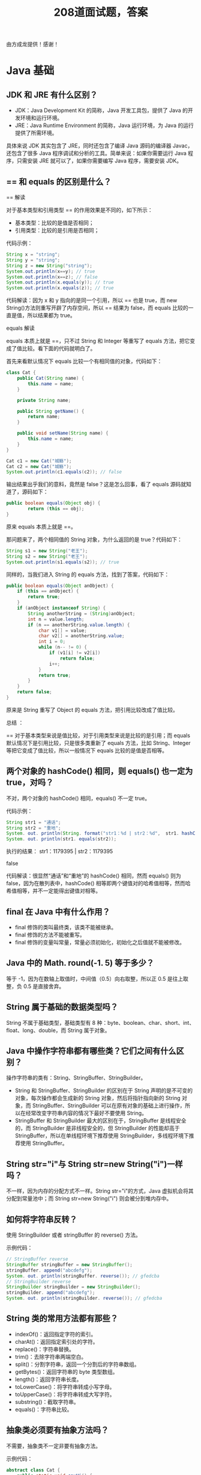 #+TITLE: 208道面试题，答案

由方成龙提供！感谢！


* Java 基础
** JDK 和 JRE 有什么区别？

- JDK：Java Development Kit 的简称，Java 开发工具包，提供了 Java 的开发环境和运行环境。
- JRE：Java Runtime Environment 的简称，Java 运行环境，为 Java 的运行提供了所需环境。

具体来说 JDK 其实包含了 JRE，同时还包含了编译 Java 源码的编译器 Javac，还包含了很多 Java 程序调试和分析的工具。简单来说：如果你需要运行 Java 程序，只需安装 JRE 就可以了，如果你需要编写 Java 程序，需要安装 JDK。

** == 和 equals 的区别是什么？

== 解读

对于基本类型和引用类型 == 的作用效果是不同的，如下所示：
- 基本类型：比较的是值是否相同；
- 引用类型：比较的是引用是否相同；

代码示例：

#+BEGIN_SRC java
  String x = "string";
  String y = "string";
  String z = new String("string");
  System.out.println(x==y); // true
  System.out.println(x==z); // false
  System.out.println(x.equals(y)); // true
  System.out.println(x.equals(z)); // true
#+END_SRC

代码解读：因为 x 和 y 指向的是同一个引用，所以 == 也是 true，而 new String()方法则重写开辟了内存空间，所以 == 结果为 false，而 equals 比较的一直是值，所以结果都为 true。

equals 解读

equals 本质上就是 ==，只不过 String 和 Integer 等重写了 equals 方法，把它变成了值比较。看下面的代码就明白了。

首先来看默认情况下 equals 比较一个有相同值的对象，代码如下：
#+BEGIN_SRC java
  class Cat {
      public Cat(String name) {
          this.name = name;
      }

      private String name;

      public String getName() {
          return name;
      }

      public void setName(String name) {
          this.name = name;
      }
  }

  Cat c1 = new Cat("城觞");
  Cat c2 = new Cat("城觞");
  System.out.println(c1.equals(c2)); // false
#+END_SRC

输出结果出乎我们的意料，竟然是 false？这是怎么回事，看了 equals 源码就知道了，源码如下：
#+BEGIN_SRC java
  public boolean equals(Object obj) {
          return (this == obj);
  }
#+END_SRC

原来 equals 本质上就是 ==。

那问题来了，两个相同值的 String 对象，为什么返回的是 true？代码如下：
#+BEGIN_SRC java
  String s1 = new String("老王");
  String s2 = new String("老王");
  System.out.println(s1.equals(s2)); // true
#+END_SRC

同样的，当我们进入 String 的 equals 方法，找到了答案，代码如下：
#+BEGIN_SRC java
  public boolean equals(Object anObject) {
      if (this == anObject) {
          return true;
      }
      if (anObject instanceof String) {
          String anotherString = (String)anObject;
          int n = value.length;
          if (n == anotherString.value.length) {
              char v1[] = value;
              char v2[] = anotherString.value;
              int i = 0;
              while (n-- != 0) {
                  if (v1[i] != v2[i])
                      return false;
                  i++;
              }
              return true;
          }
      }
      return false;
  }
#+END_SRC

原来是 String 重写了 Object 的 equals 方法，把引用比较改成了值比较。

总结 ：

== 对于基本类型来说是值比较，对于引用类型来说是比较的是引用；而 equals 默认情况下是引用比较，只是很多类重新了 equals 方法，比如 String、Integer 等把它变成了值比较，所以一般情况下 equals 比较的是值是否相等。

** 两个对象的 hashCode() 相同，则 equals() 也一定为 true，对吗？

不对，两个对象的 hashCode() 相同，equals() 不一定 true。

代码示例：
#+BEGIN_SRC java
  String str1 = "通话";
  String str2 = "重地";
  System. out. println(String. format("str1：%d | str2：%d",  str1. hashCode(),str2. hashCode()));
  System. out. println(str1. equals(str2));
#+END_SRC

执行的结果：
str1：1179395 | str2：1179395

false

代码解读：很显然“通话”和“重地”的 hashCode() 相同，然而 equals() 则为 false，因为在散列表中，hashCode() 相等即两个键值对的哈希值相等，然而哈希值相等，并不一定能得出键值对相等。

** final 在 Java 中有什么作用？

- final 修饰的类叫最终类，该类不能被继承。
- final 修饰的方法不能被重写。
- final 修饰的变量叫常量，常量必须初始化，初始化之后值就不能被修改。

** Java 中的 Math. round(-1. 5) 等于多少？

等于 -1，因为在数轴上取值时，中间值（0.5）向右取整，所以正 0.5 是往上取整，负 0.5 是直接舍弃。

** String 属于基础的数据类型吗？

String 不属于基础类型，基础类型有 8 种：byte、boolean、char、short、int、float、long、double，而 String 属于对象。

** Java 中操作字符串都有哪些类？它们之间有什么区别？

操作字符串的类有：String、StringBuffer、StringBuilder。

- String 和 StringBuffer、StringBuilder 的区别在于 String 声明的是不可变的对象，每次操作都会生成新的 String 对象，然后将指针指向新的 String 对象，而 StringBuffer、StringBuilder 可以在原有对象的基础上进行操作，所以在经常改变字符串内容的情况下最好不要使用 String。
- StringBuffer 和 StringBuilder 最大的区别在于，StringBuffer 是线程安全的，而 StringBuilder 是非线程安全的，但 StringBuilder 的性能却高于 StringBuffer，所以在单线程环境下推荐使用 StringBuilder，多线程环境下推荐使用 StringBuffer。

** String str="i"与 String str=new String("i")一样吗？

不一样，因为内存的分配方式不一样。String str="i"的方式，Java 虚拟机会将其分配到常量池中；而 String str=new String("i") 则会被分到堆内存中。

** 如何将字符串反转？

使用 StringBuilder 或者 stringBuffer 的 reverse() 方法。

示例代码：
#+BEGIN_SRC java
  // StringBuffer reverse
  StringBuffer stringBuffer = new StringBuffer();
  stringBuffer. append("abcdefg");
  System. out. println(stringBuffer. reverse()); // gfedcba
  // StringBuilder reverse
  StringBuilder stringBuilder = new StringBuilder();
  stringBuilder. append("abcdefg");
  System. out. println(stringBuilder. reverse()); // gfedcba
#+END_SRC

** String 类的常用方法都有那些？

- indexOf()：返回指定字符的索引。
- charAt()：返回指定索引处的字符。
- replace()：字符串替换。
- trim()：去除字符串两端空白。
- split()：分割字符串，返回一个分割后的字符串数组。
- getBytes()：返回字符串的 byte 类型数组。
- length()：返回字符串长度。
- toLowerCase()：将字符串转成小写字母。
- toUpperCase()：将字符串转成大写字符。
- substring()：截取字符串。
- equals()：字符串比较。

** 抽象类必须要有抽象方法吗？

不需要，抽象类不一定非要有抽象方法。

示例代码：
#+BEGIN_SRC java
  abstract class Cat {
      public static void sayHi() {
          System. out. println("hi~");
      }
  }
#+END_SRC

上面代码，抽象类并没有抽象方法但完全可以正常运行。

** 普通类和抽象类有哪些区别？

- 普通类不能包含抽象方法，抽象类可以包含抽象方法。
- 抽象类不能直接实例化，普通类可以直接实例化。

** 抽象类能使用 final 修饰吗？

不能，定义抽象类就是让其他类继承的，如果定义为 final 该类就不能被继承，这样彼此就会产生矛盾，所以 final 不能修饰抽象类，如下图所示，编辑器也会提示错误信息：
 
** 接口和抽象类有什么区别？

- 实现：抽象类的子类使用 extends 来继承；接口必须使用 implements 来实现接口。
- 构造函数：抽象类可以有构造函数；接口不能有。
- 实现数量：类可以实现很多个接口；但是只能继承一个抽象类。
- 访问修饰符：接口中的方法默认使用 public 修饰；抽象类中的方法可以是任意访问修饰符。

** Java 中 IO 流分为几种？

按功能来分：输入流（input）、输出流（output）。

按类型来分：字节流和字符流。

字节流和字符流的区别是：字节流按 8 位传输以字节为单位输入输出数据，字符流按 16 位传输以字符为单位输入输出数据。

** BIO、NIO、AIO 有什么区别？

- BIO：Block IO 同步阻塞式 IO，就是我们平常使用的传统 IO，它的特点是模式简单使用方便，并发处理能力低。
- NIO：New IO 同步非阻塞 IO，是传统 IO 的升级，客户端和服务器端通过 Channel（通道）通讯，实现了多路复用。
- AIO：Asynchronous IO 是 NIO 的升级，也叫 NIO2，实现了异步非堵塞 IO ，异步 IO 的操作基于事件和回调机制。

** Files的常用方法都有哪些？

- Files. exists()：检测文件路径是否存在。
- Files. createFile()：创建文件。
- Files. createDirectory()：创建文件夹。
- Files. delete()：删除一个文件或目录。
- Files. copy()：复制文件。
- Files. move()：移动文件。
- Files. size()：查看文件个数。
- Files. read()：读取文件。
- Files. write()：写入文件。

* Java容器
** Java 容器都有哪些？

Java 容器分为 Collection 和 Map 两大类，其下又有很多子类，如下所示：

- Collection
- List
o	ArrayList
o	LinkedList
o	Vector
o	Stack
- Set
o	HashSet
o	LinkedHashSet
o	TreeSet
- Map
- HashMap
o	LinkedHashMap
- TreeMap
- ConcurrentHashMap
- Hashtable

** Collection 和 Collections 有什么区别？

- Collection 是一个集合接口，它提供了对集合对象进行基本操作的通用接口方法，所有集合都是它的子类，比如 List、Set 等。
- Collections 是一个包装类，包含了很多静态方法，不能被实例化，就像一个工具类，比如提供的排序方法： Collections. sort(list)。

** List、Set、Map 之间的区别是什么？

List、Set、Map 的区别主要体现在两个方面：元素是否有序、是否允许元素重复。
三者之间的区别，如下表：
 
** HashMap 和 Hashtable 有什么区别？

- 存储：HashMap 运行 key 和 value 为 null，而 Hashtable 不允许。
- 线程安全：Hashtable 是线程安全的，而 HashMap 是非线程安全的。
- 推荐使用：在 Hashtable 的类注释可以看到，Hashtable 是保留类不建议使用，推荐在单线程环境下使用 HashMap 替代，如果需要多线程使用则用 ConcurrentHashMap 替代。

** 如何决定使用 HashMap 还是 TreeMap？

对于在 Map 中插入、删除、定位一个元素这类操作，HashMap 是最好的选择，因为相对而言 HashMap 的插入会更快，但如果你要对一个 key 集合进行有序的遍历，那 TreeMap 是更好的选择。

** 说一下 HashMap 的实现原理？

HashMap 基于 Hash 算法实现的，我们通过 put(key,value)存储，get(key)来获取。当传入 key 时，HashMap 会根据 key. hashCode() 计算出 hash 值，根据 hash 值将 value 保存在 bucket 里。当计算出的 hash 值相同时，我们称之为 hash 冲突，HashMap 的做法是用链表和红黑树存储相同 hash 值的 value。当 hash 冲突的个数比较少时，使用链表否则使用红黑树。
** 说一下 HashSet 的实现原理？

HashSet 是基于 HashMap 实现的，HashSet 底层使用 HashMap 来保存所有元素，因此 HashSet 的实现比较简单，相关 HashSet 的操作，基本上都是直接调用底层 HashMap 的相关方法来完成，HashSet 不允许重复的值。

** ArrayList 和 LinkedList 的区别是什么？

- 数据结构实现：ArrayList 是动态数组的数据结构实现，而 LinkedList 是双向链表的数据结构实现。
- 随机访问效率：ArrayList 比 LinkedList 在随机访问的时候效率要高，因为 LinkedList 是线性的数据存储方式，所以需要移动指针从前往后依次查找。
- 增加和删除效率：在非首尾的增加和删除操作，LinkedList 要比 ArrayList 效率要高，因为 ArrayList 增删操作要影响数组内的其他数据的下标。

综合来说，在需要频繁读取集合中的元素时，更推荐使用 ArrayList，而在插入和删除操作较多时，更推荐使用 LinkedList。

** 如何实现数组和 List 之间的转换？

- 数组转 List：使用 Arrays. asList(array) 进行转换。
- List 转数组：使用 List 自带的 toArray() 方法。

代码示例：
#+BEGIN_SRC java
  // list to array
  List<String> list = new ArrayList<String>();
  list. add("城觞");
  list. add("的爱好");
  list. toArray();
  // array to list
  String[] array = new String[]{"城觞","的爱好"};
  Arrays. asList(array);
#+END_SRC

** ArrayList 和 Vector 的区别是什么？

- 线程安全：Vector 使用了 Synchronized 来实现线程同步，是线程安全的，而 ArrayList 是非线程安全的。
- 性能：ArrayList 在性能方面要优于 Vector。
- 扩容：ArrayList 和 Vector 都会根据实际的需要动态的调整容量，只不过在 Vector 扩容每次会增加 1 倍，而 ArrayList 只会增加 50%。

** Array 和 ArrayList 有何区别？

- Array 可以存储基本数据类型和对象，ArrayList 只能存储对象。
- Array 是指定固定大小的，而 ArrayList 大小是自动扩展的。
- Array 内置方法没有 ArrayList 多，比如 addAll、removeAll、iteration 等方法只有 ArrayList 有。

** 在 Queue 中 poll()和 remove()有什么区别？

- 相同点：都是返回第一个元素，并在队列中删除返回的对象。
- 不同点：如果没有元素 poll()会返回 null，而 remove()会直接抛出 NoSuchElementException 异常。

代码示例：
#+BEGIN_SRC java
  Queue<String> queue = new LinkedList<String>();
  queue. offer("string"); // add
  System. out. println(queue. poll());
  System. out. println(queue. remove());
  System. out. println(queue. size());
#+END_SRC

** 哪些集合类是线程安全的？

Vector、Hashtable、Stack 都是线程安全的，而像 HashMap 则是非线程安全的，不过在 JDK 1.5 之后随着 Java. util. concurrent 并发包的出现，它们也有了自己对应的线程安全类，比如 HashMap 对应的线程安全类就是 ConcurrentHashMap。

** 迭代器 Iterator 是什么？

Iterator 接口提供遍历任何 Collection 的接口。我们可以从一个 Collection 中使用迭代器方法来获取迭代器实例。迭代器取代了 Java 集合框架中的 Enumeration，迭代器允许调用者在迭代过程中移除元素。

** Iterator 怎么使用？有什么特点？

Iterator 使用代码如下：
#+BEGIN_SRC java
  List<String> list = new ArrayList<>();
  Iterator<String> it = list. iterator();
  while(it. hasNext()){
    String obj = it. next();
    System. out. println(obj);
  }
#+END_SRC

Iterator 的特点是更加安全，因为它可以确保，在当前遍历的集合元素被更改的时候，就会抛出 ConcurrentModificationException 异常。

** Iterator 和 ListIterator 有什么区别？

- Iterator 可以遍历 Set 和 List 集合，而 ListIterator 只能遍历 List。
- Iterator 只能单向遍历，而 ListIterator 可以双向遍历（向前/后遍历）。
- ListIterator 从 Iterator 接口继承，然后添加了一些额外的功能，比如添加一个元素、替换一个元素、获取前面或后面元素的索引位置。

** 怎么确保一个集合不能被修改？

可以使用 Collections. unmodifiableCollection(Collection c) 方法来创建一个只读集合，这样改变集合的任何操作都会抛出 Java. lang. UnsupportedOperationException 异常。

示例代码如下：
#+BEGIN_SRC java
  List<String> list = new ArrayList<>();
  list. add("x");
  Collection<String> clist = Collections. unmodifiableCollection(list);
  clist. add("y"); // 运行时此行报错
  System. out. println(list. size());
#+END_SRC

* 多线程
** 并行和并发有什么区别？

- 并行：多个处理器或多核处理器同时处理多个任务。
- 并发：多个任务在同一个 CPU 核上，按细分的时间片轮流(交替)执行，从逻辑上来看那些任务是同时执行。

如下图：
 
并发 = 两个队列和一台咖啡机。
并行 = 两个队列和两台咖啡机。

** 线程和进程的区别？

一个程序下至少有一个进程，一个进程下至少有一个线程，一个进程下也可以有多个线程来增加程序的执行速度。

** 守护线程是什么？

守护线程是运行在后台的一种特殊进程。它独立于控制终端并且周期性地执行某种任务或等待处理某些发生的事件。在 Java 中垃圾回收线程就是特殊的守护线程。

** 创建线程有哪几种方式？

创建线程有三种方式：
- 继承 Thread 重新 run 方法；
- 实现 Runnable 接口；
- 实现 Callable 接口。

** 说一下 runnable 和 callable 有什么区别？

runnable 没有返回值，callable 可以拿到有返回值，callable 可以看作是 runnable 的补充。

** 线程有哪些状态？

线程的状态：
- NEW 尚未启动
- RUNNABLE 正在执行中
- BLOCKED 阻塞的（被同步锁或者IO锁阻塞）
- WAITING 永久等待状态
- TIMED_WAITING 等待指定的时间重新被唤醒的状态
- TERMINATED 执行完成

** sleep() 和 wait() 有什么区别？

- 类的不同：sleep() 来自 Thread，wait() 来自 Object。
- 释放锁：sleep() 不释放锁；wait() 释放锁。
- 用法不同：sleep() 时间到会自动恢复；wait() 可以使用 notify()/notifyAll()直接唤醒。

** notify()和 notifyAll()有什么区别？

notifyAll()会唤醒所有的线程，notify()之后唤醒一个线程。notifyAll() 调用后，会将全部线程由等待池移到锁池，然后参与锁的竞争，竞争成功则继续执行，如果不成功则留在锁池等待锁被释放后再次参与竞争。而 notify()只会唤醒一个线程，具体唤醒哪一个线程由虚拟机控制。

** 线程的 run() 和 start() 有什么区别？

start() 方法用于启动线程，run() 方法用于执行线程的运行时代码。run() 可以重复调用，而 start() 只能调用一次。

** 创建线程池有哪几种方式？

线程池创建有七种方式，最核心的是最后一种：
- newSingleThreadExecutor()：它的特点在于工作线程数目被限制为 1，操作一个无界的工作队列，所以它保证了所有任务的都是被顺序执行，最多会有一个任务处于活动状态，并且不允许使用者改动线程池实例，因此可以避免其改变线程数目；
- newCachedThreadPool()：它是一种用来处理大量短时间工作任务的线程池，具有几个鲜明特点：它会试图缓存线程并重用，当无缓存线程可用时，就会创建新的工作线程；如果线程闲置的时间超过 60 秒，则被终止并移出缓存；长时间闲置时，这种线程池，不会消耗什么资源。其内部使用 SynchronousQueue 作为工作队列；
- newFixedThreadPool(int nThreads)：重用指定数目（nThreads）的线程，其背后使用的是无界的工作队列，任何时候最多有 nThreads 个工作线程是活动的。这意味着，如果任务数量超过了活动队列数目，将在工作队列中等待空闲线程出现；如果有工作线程退出，将会有新的工作线程被创建，以补足指定的数目 nThreads；
- newSingleThreadScheduledExecutor()：创建单线程池，返回 ScheduledExecutorService，可以进行定时或周期性的工作调度；
- newScheduledThreadPool(int corePoolSize)：和newSingleThreadScheduledExecutor()类似，创建的是个 ScheduledExecutorService，可以进行定时或周期性的工作调度，区别在于单一工作线程还是多个工作线程；
- newWorkStealingPool(int parallelism)：这是一个经常被人忽略的线程池，Java 8 才加入这个创建方法，其内部会构建ForkJoinPool，利用Work-Stealing算法，并行地处理任务，不保证处理顺序；
- ThreadPoolExecutor()：是最原始的线程池创建，上面1-3创建方式都是对ThreadPoolExecutor的封装。

** 线程池都有哪些状态？

- RUNNING：这是最正常的状态，接受新的任务，处理等待队列中的任务。
- SHUTDOWN：不接受新的任务提交，但是会继续处理等待队列中的任务。
- STOP：不接受新的任务提交，不再处理等待队列中的任务，中断正在执行任务的线程。
- TIDYING：所有的任务都销毁了，workCount 为 0，线程池的状态在转换为 TIDYING 状态时，会执行钩子方法 terminated()。
- TERMINATED：terminated()方法结束后，线程池的状态就会变成这个。

** 线程池中 submit() 和 execute() 方法有什么区别？

- execute()：只能执行 Runnable 类型的任务。
- submit()：可以执行 Runnable 和 Callable 类型的任务。

Callable 类型的任务可以获取执行的返回值，而 Runnable 执行无返回值。

** 在 Java 程序中怎么保证多线程的运行安全？

- 方法一：使用安全类，比如 Java. util. concurrent 下的类。
- 方法二：使用自动锁 synchronized。
- 方法三：使用手动锁 Lock。

手动锁 Java 示例代码如下：
#+BEGIN_SRC java
  Lock lock = new ReentrantLock();
  lock. lock();
  try {
      System. out. println("获得锁");
  } catch (Exception e) {
      // TODO: handle exception
  } finally {
      System. out. println("释放锁");
      lock. unlock();
  }
#+END_SRC

** 多线程中 synchronized 锁升级的原理是什么？

synchronized 锁升级原理：在锁对象的对象头里面有一个 threadid 字段，在第一次访问的时候 threadid 为空，jvm 让其持有偏向锁，并将 threadid 设置为其线程 id，再次进入的时候会先判断 threadid 是否与其线程 id 一致，如果一致则可以直接使用此对象，如果不一致，则升级偏向锁为轻量级锁，通过自旋循环一定次数来获取锁，执行一定次数之后，如果还没有正常获取到要使用的对象，此时就会把锁从轻量级升级为重量级锁，此过程就构成了 synchronized 锁的升级。
锁的升级的目的：锁升级是为了减低了锁带来的性能消耗。在 Java 6 之后优化 synchronized 的实现方式，使用了偏向锁升级为轻量级锁再升级到重量级锁的方式，从而减低了锁带来的性能消耗。

** 什么是死锁？

当线程 A 持有独占锁a，并尝试去获取独占锁 b 的同时，线程 B 持有独占锁 b，并尝试获取独占锁 a 的情况下，就会发生 AB 两个线程由于互相持有对方需要的锁，而发生的阻塞现象，我们称为死锁。

** 怎么防止死锁？

- 尽量使用 tryLock(long timeout, TimeUnit unit)的方法(ReentrantLock、ReentrantReadWriteLock)，设置超时时间，超时可以退出防止死锁。
- 尽量使用 Java. util. concurrent 并发类代替自己手写锁。
- 尽量降低锁的使用粒度，尽量不要几个功能用同一把锁。
- 尽量减少同步的代码块。

** ThreadLocal 是什么？有哪些使用场景？

ThreadLocal 为每个使用该变量的线程提供独立的变量副本，所以每一个线程都可以独立地改变自己的副本，而不会影响其它线程所对应的副本。

ThreadLocal 的经典使用场景是数据库连接和 session 管理等。

** 说一下 synchronized 底层实现原理？

synchronized 是由一对 monitorenter/monitorexit 指令实现的，monitor 对象是同步的基本实现单元。在 Java 6 之前，monitor 的实现完全是依靠操作系统内部的互斥锁，因为需要进行用户态到内核态的切换，所以同步操作是一个无差别的重量级操作，性能也很低。但在 Java 6 的时候，Java 虚拟机 对此进行了大刀阔斧地改进，提供了三种不同的 monitor 实现，也就是常说的三种不同的锁：偏向锁（Biased Locking）、轻量级锁和重量级锁，大大改进了其性能。

** synchronized 和 volatile 的区别是什么？

- volatile 是变量修饰符；synchronized 是修饰类、方法、代码段。
- volatile 仅能实现变量的修改可见性，不能保证原子性；而 synchronized 则可以保证变量的修改可见性和原子性。
- volatile 不会造成线程的阻塞；synchronized 可能会造成线程的阻塞。

** synchronized 和 Lock 有什么区别？

- synchronized 可以给类、方法、代码块加锁；而 lock 只能给代码块加锁。
- synchronized 不需要手动获取锁和释放锁，使用简单，发生异常会自动释放锁，不会造成死锁；而 lock 需要自己加锁和释放锁，如果使用不当没有 unLock()去释放锁就会造成死锁。
- 通过 Lock 可以知道有没有成功获取锁，而 synchronized 却无法办到。

** synchronized 和 ReentrantLock 区别是什么？

synchronized 早期的实现比较低效，对比 ReentrantLock，大多数场景性能都相差较大，但是在 Java 6 中对 synchronized 进行了非常多的改进。

主要区别如下：
- ReentrantLock 使用起来比较灵活，但是必须有释放锁的配合动作；
- ReentrantLock 必须手动获取与释放锁，而 synchronized 不需要手动释放和开启锁；
- ReentrantLock 只适用于代码块锁，而 synchronized 可用于修饰方法、代码块等。
- volatile 标记的变量不会被编译器优化；synchronized 标记的变量可以被编译器优化。

** 说一下 atomic 的原理？

atomic 主要利用 CAS (Compare And Wwap) 和 volatile 和 native 方法来保证原子操作，从而避免 synchronized 的高开销，执行效率大为提升。

* 反射
** 什么是反射？

反射是在运行状态中，对于任意一个类，都能够知道这个类的所有属性和方法；对于任意一个对象，都能够调用它的任意一个方法和属性；这种动态获取的信息以及动态调用对象的方法的功能称为 Java 语言的反射机制。

** 什么是 Java 序列化？什么情况下需要序列化？

Java 序列化是为了保存各种对象在内存中的状态，并且可以把保存的对象状态再读出来。

以下情况需要使用 Java 序列化：
- 想把的内存中的对象状态保存到一个文件中或者数据库中时候；
- 想用套接字在网络上传送对象的时候；
- 想通过RMI（远程方法调用）传输对象的时候。

** 动态代理是什么？有哪些应用？

动态代理是运行时动态生成代理类。

动态代理的应用有 spring aop、hibernate 数据查询、测试框架的后端 mock、rpc，Java注解对象获取等。

** 怎么实现动态代理？

JDK 原生动态代理和 cglib 动态代理。JDK 原生动态代理是基于接口实现的，而 cglib 是基于继承当前类的子类实现的。

* 异常
** throw 和 throws 的区别？

- throw：是真实抛出一个异常。
- throws：是声明可能会抛出一个异常。

** final、finally、finalize 有什么区别？

- final：是修饰符，如果修饰类，此类不能被继承；如果修饰方法和变量，则表示此方法和此变量不能在被改变，只能使用。
- finally：是 try{} catch{} finally{} 最后一部分，表示不论发生任何情况都会执行，finally 部分可以省略，但如果 finally 部分存在，则一定会执行 finally 里面的代码。
- finalize： 是 Object 类的一个方法，在垃圾收集器执行的时候会调用被回收对象的此方法。

** try-catch-finally 中哪个部分可以省略？

try-catch-finally 其中 catch 和 finally 都可以被省略，但是不能同时省略，也就是说有 try 的时候，必须后面跟一个 catch 或者 finally。

** try-catch-finally 中，如果 catch 中 return 了，finally 还会执行吗？

finally 一定会执行，即使是 catch 中 return 了，catch 中的 return 会等 finally 中的代码执行完之后，才会执行。

** 常见的异常类有哪些？

- NullPointerException 空指针异常
- ClassNotFoundException 指定类不存在
- NumberFormatException 字符串转换为数字异常
- IndexOutOfBoundsException 数组下标越界异常
- ClassCastException 数据类型转换异常
- FileNotFoundException 文件未找到异常
- NoSuchMethodException 方法不存在异常
- IOException IO 异常
- SocketException Socket 异常

* 对象拷贝
** 为什么要使用克隆？

克隆的对象可能包含一些已经修改过的属性，而 new 出来的对象的属性都还是初始化时候的值，所以当需要一个新的对象来保存当前对象的“状态”就靠克隆方法了。

** 如何实现对象克隆？

- 实现 Cloneable 接口并重写 Object 类中的 clone() 方法。
- 实现 Serializable 接口，通过对象的序列化和反序列化实现克隆，可以实现真正的深度克隆。

** 深拷贝和浅拷贝区别是什么？

- 浅克隆：当对象被复制时只复制它本身和其中包含的值类型的成员变量，而引用类型的成员对象并没有复制。
- 深克隆：除了对象本身被复制外，对象所包含的所有成员变量也将复制。

* Java Web
** JSP 和 servlet 有什么区别？

JSP 是 servlet 技术的扩展，本质上就是 servlet 的简易方式。servlet 和 JSP 最主要的不同点在于，servlet 的应用逻辑是在 Java 文件中，并且完全从表示层中的 html 里分离开来，而 JSP 的情况是 Java 和 html 可以组合成一个扩展名为 JSP 的文件。JSP 侧重于视图，servlet 主要用于控制逻辑。

** JSP 有哪些内置对象？作用分别是什么？

JSP 有 9 大内置对象：
- request：封装客户端的请求，其中包含来自 get 或 post 请求的参数；
- response：封装服务器对客户端的响应；
- pageContext：通过该对象可以获取其他对象；
- session：封装用户会话的对象；
- application：封装服务器运行环境的对象；
- out：输出服务器响应的输出流对象；
- config：Web 应用的配置对象；
- page：JSP 页面本身（相当于 Java 程序中的 this）；
- exception：封装页面抛出异常的对象。

** 说一下 JSP 的 4 种作用域？

- page：代表与一个页面相关的对象和属性。
- request：代表与客户端发出的一个请求相关的对象和属性。一个请求可能跨越多个页面，涉及多个 Web 组件；需要在页面显示的临时数据可以置于此作用域。
- session：代表与某个用户与服务器建立的一次会话相关的对象和属性。跟某个用户相关的数据应该放在用户自己的 session 中。
- application：代表与整个 Web 应用程序相关的对象和属性，它实质上是跨越整个 Web 应用程序，包括多个页面、请求和会话的一个全局作用域。

** session 和 cookie 有什么区别？

- 存储位置不同：session 存储在服务器端；cookie 存储在浏览器端。
- 安全性不同：cookie 安全性一般，在浏览器存储，可以被伪造和修改。
- 容量和个数限制：cookie 有容量限制，每个站点下的 cookie 也有个数限制。
- 存储的多样性：session 可以存储在 Redis 中、数据库中、应用程序中；而 cookie 只能存储在浏览器中。

** 说一下 session 的工作原理？

session 的工作原理是客户端登录完成之后，服务器会创建对应的 session，session 创建完之后，会把 session 的 id 发送给客户端，客户端再存储到浏览器中。这样客户端每次访问服务器时，都会带着 sessionid，服务器拿到 sessionid 之后，在内存找到与之对应的 session 这样就可以正常工作了。

** 如果客户端禁止 cookie 能实现 session 还能用吗？

可以用，session 只是依赖 cookie 存储 sessionid，如果 cookie 被禁用了，可以使用 url 中添加 sessionid 的方式保证 session 能正常使用。

** spring mvc 和 struts 的区别是什么？

- 拦截级别：struts2 是类级别的拦截；spring mvc 是方法级别的拦截。
- 数据独立性：spring mvc 的方法之间基本上独立的，独享 request 和 response 数据，请求数据通过参数获取，处理结果通过 ModelMap 交回给框架，方法之间不共享变量；而 struts2 虽然方法之间也是独立的，但其所有 action 变量是共享的，这不会影响程序运行，却给我们编码和读程序时带来了一定的麻烦。
- 拦截机制：struts2 有以自己的 interceptor 机制，spring mvc 用的是独立的 aop 方式，这样导致struts2 的配置文件量比 spring mvc 大。
- 对 ajax 的支持：spring mvc 集成了ajax，所有 ajax 使用很方便，只需要一个注解 @ResponseBody 就可以实现了；而 struts2 一般需要安装插件或者自己写代码才行。

** 如何避免 SQL 注入？

- 使用预处理 PreparedStatement。
- 使用正则表达式过滤掉字符中的特殊字符。

** 什么是 XSS 攻击，如何避免？

XSS 攻击：即跨站脚本攻击，它是 Web 程序中常见的漏洞。原理是攻击者往 Web 页面里插入恶意的脚本代码（css 代码、Javascript 代码等），当用户浏览该页面时，嵌入其中的脚本代码会被执行，从而达到恶意攻击用户的目的，如盗取用户 cookie、破坏页面结构、重定向到其他网站等。

预防 XSS 的核心是必须对输入的数据做过滤处理。

** 什么是 CSRF 攻击，如何避免？

CSRF：Cross-Site Request Forgery（中文：跨站请求伪造），可以理解为攻击者盗用了你的身份，以你的名义发送恶意请求，比如：以你名义发送邮件、发消息、购买商品，虚拟货币转账等。

防御手段：
- 验证请求来源地址；
- 关键操作添加验证码；
- 在请求地址添加 token 并验证。

* HTTP协议
** http 响应码 301 和 302 代表的是什么？有什么区别？

301：永久重定向。

302：暂时重定向。

它们的区别是，301 对搜索引擎优化（SEO）更加有利；302 有被提示为网络拦截的风险。

** forward 和 redirect 的区别？

forward 是转发 和 redirect 是重定向：
- 地址栏 url 显示：foward url 不会发生改变，redirect url 会发生改变；
- 数据共享：forward 可以共享 request 里的数据，redirect 不能共享；
- 效率：forward 比 redirect 效率高。

** 简述 tcp 和 udp的区别？

tcp 和 udp 是 OSI 模型中的运输层中的协议。tcp 提供可靠的通信传输，而 udp 则常被用于让广播和细节控制交给应用的通信传输。

两者的区别大致如下：
- tcp 面向连接，udp 面向非连接即发送数据前不需要建立链接；
- tcp 提供可靠的服务（数据传输），udp 无法保证；
- tcp 面向字节流，udp 面向报文；
- tcp 数据传输慢，udp 数据传输快；

** tcp 为什么要三次握手，两次不行吗？为什么？

如果采用两次握手，那么只要服务器发出确认数据包就会建立连接，但由于客户端此时并未响应服务器端的请求，那此时服务器端就会一直在等待客户端，这样服务器端就白白浪费了一定的资源。若采用三次握手，服务器端没有收到来自客户端的再此确认，则就会知道客户端并没有要求建立请求，就不会浪费服务器的资源。

** 说一下 tcp 粘包是怎么产生的？

tcp 粘包可能发生在发送端或者接收端，分别来看两端各种产生粘包的原因：
- 发送端粘包：发送端需要等缓冲区满才发送出去，造成粘包；
- 接收方粘包：接收方不及时接收缓冲区的包，造成多个包接收。

** OSI 的七层模型都有哪些？

- 物理层：利用传输介质为数据链路层提供物理连接，实现比特流的透明传输。
- 数据链路层：负责建立和管理节点间的链路。
- 网络层：通过路由选择算法，为报文或分组通过通信子网选择最适当的路径。
- 传输层：向用户提供可靠的端到端的差错和流量控制，保证报文的正确传输。
- 会话层：向两个实体的表示层提供建立和使用连接的方法。
- 表示层：处理用户信息的表示问题，如编码、数据格式转换和加密解密等。
- 应用层：直接向用户提供服务，完成用户希望在网络上完成的各种工作。

** get 和 post 请求有哪些区别？

- get 请求会被浏览器主动缓存，而 post 不会。
- get 传递参数有大小限制，而 post 没有。
- post 参数传输更安全，get 的参数会明文限制在 url 上，post 不会。

** 如何实现跨域？

实现跨域有以下几种方案：
- 服务器端运行跨域 设置 CORS 等于 *；
- 在单个接口使用注解 @CrossOrigin 运行跨域；
- 使用 jsonp 跨域；

** 说一下 JSONP 实现原理？

jsonp：JSON with Padding，它是利用script标签的 src 连接可以访问不同源的特性，加载远程返回的“JS 函数”来执行的。

* 设计模式
** 说一下你熟悉的设计模式？

- 单例模式：保证被创建一次，节省系统开销。
- 工厂模式（简单工厂、抽象工厂）：解耦代码。
- 观察者模式：定义了对象之间的一对多的依赖，这样一来，当一个对象改变时，它的所有的依赖者都会收到通知并自动更新。
- 外观模式：提供一个统一的接口，用来访问子系统中的一群接口，外观定义了一个高层的接口，让子系统更容易使用。
- 模版方法模式：定义了一个算法的骨架，而将一些步骤延迟到子类中，模版方法使得子类可以在不改变算法结构的情况下，重新定义算法的步骤。
- 状态模式：允许对象在内部状态改变时改变它的行为，对象看起来好像修改了它的类。

** 简单工厂和抽象工厂有什么区别？

- 简单工厂：用来生产同一等级结构中的任意产品，对于增加新的产品，无能为力。
- 工厂方法：用来生产同一等级结构中的固定产品，支持增加任意产品。
- 抽象工厂：用来生产不同产品族的全部产品，对于增加新的产品，无能为力；支持增加产品族。

* Spring/Spring MVC
** 为什么要使用 spring？

- spring 提供 ioc 技术，容器会帮你管理依赖的对象，从而不需要自己创建和管理依赖对象了，更轻松的实现了程序的解耦。
- spring 提供了事务支持，使得事务操作变的更加方便。
- spring 提供了面向切片编程，这样可以更方便的处理某一类的问题。
- 更方便的框架集成，spring 可以很方便的集成其他框架，比如 MyBatis、hibernate 等。

** 解释一下什么是 aop？

aop 是面向切面编程，通过预编译方式和运行期动态代理实现程序功能的统一维护的一种技术。

简单来说就是统一处理某一“切面”（类）的问题的编程思想，比如统一处理日志、异常等。

** 解释一下什么是 ioc？

ioc：Inversionof Control（中文：控制反转）是 spring 的核心，对于 spring 框架来说，就是由 spring 来负责控制对象的生命周期和对象间的关系。

简单来说，控制指的是当前对象对内部成员的控制权；控制反转指的是，这种控制权不由当前对象管理了，由其他（类,第三方容器）来管理。

** spring 有哪些主要模块？

- spring core：框架的最基础部分，提供 ioc 和依赖注入特性。
- spring context：构建于 core 封装包基础上的 context 封装包，提供了一种框架式的对象访问方法。
- spring dao：Data Access Object 提供了JDBC的抽象层。
- spring aop：提供了面向切面的编程实现，让你可以自定义拦截器、切点等。
- spring Web：提供了针对 Web 开发的集成特性，例如文件上传，利用 servlet listeners 进行 ioc 容器初始化和针对 Web 的 ApplicationContext。
- spring Web mvc：spring 中的 mvc 封装包提供了 Web 应用的 Model-View-Controller（MVC）的实现。

** spring 常用的注入方式有哪些？

- setter 属性注入
- 构造方法注入
- 注解方式注入

** spring 中的 bean 是线程安全的吗？

spring 中的 bean 默认是单例模式，spring 框架并没有对单例 bean 进行多线程的封装处理。

实际上大部分时候 spring bean 无状态的（比如 dao 类），所有某种程度上来说 bean 也是安全的，但如果 bean 有状态的话（比如 view model 对象），那就要开发者自己去保证线程安全了，最简单的就是改变 bean 的作用域，把“singleton”变更为“prototype”，这样请求 bean 相当于 new Bean()了，所以就可以保证线程安全了。
- 有状态就是有数据存储功能。
- 无状态就是不会保存数据。

** spring 支持几种 bean 的作用域？

spring 支持 5 种作用域，如下：
- singleton：spring ioc 容器中只存在一个 bean 实例，bean 以单例模式存在，是系统默认值；
- prototype：每次从容器调用 bean 时都会创建一个新的示例，既每次 getBean()相当于执行 new Bean()操作；
- Web 环境下的作用域：
- request：每次 http 请求都会创建一个 bean；
- session：同一个 http session 共享一个 bean 实例；
- global-session：用于 portlet 容器，因为每个 portlet 有单独的 session，globalsession 提供一个全局性的 http session。

注意： 使用 prototype 作用域需要慎重的思考，因为频繁创建和销毁 bean 会带来很大的性能开销。

** spring 自动装配 bean 有哪些方式？

- no：默认值，表示没有自动装配，应使用显式 bean 引用进行装配。
- byName：它根据 bean 的名称注入对象依赖项。
- byType：它根据类型注入对象依赖项。
- 构造函数：通过构造函数来注入依赖项，需要设置大量的参数。
- autodetect：容器首先通过构造函数使用 autowire 装配，如果不能，则通过 byType 自动装配。

** spring 事务实现方式有哪些？

- 声明式事务：声明式事务也有两种实现方式，基于 xml 配置文件的方式和注解方式（在类上添加 @Transaction 注解）。
- 编码方式：提供编码的形式管理和维护事务。

** 说一下 spring 的事务隔离？

spring 有五大隔离级别，默认值为 ISOLATION_DEFAULT（使用数据库的设置），其他四个隔离级别和数据库的隔离级别一致：
- ISOLATION_DEFAULT：用底层数据库的设置隔离级别，数据库设置的是什么我就用什么；
- ISOLATIONREADUNCOMMITTED：未提交读，最低隔离级别、事务未提交前，就可被其他事务读取（会出现幻读、脏读、不可重复读）；
- ISOLATIONREADCOMMITTED：提交读，一个事务提交后才能被其他事务读取到（会造成幻读、不可重复读），SQL server 的默认级别；
- ISOLATIONREPEATABLEREAD：可重复读，保证多次读取同一个数据时，其值都和事务开始时候的内容是一致，禁止读取到别的事务未提交的数据（会造成幻读），MySQL 的默认级别；
- ISOLATION_SERIALIZABLE：序列化，代价最高最可靠的隔离级别，该隔离级别能防止脏读、不可重复读、幻读。
- 脏读 ：表示一个事务能够读取另一个事务中还未提交的数据。比如，某个事务尝试插入记录 A，此时该事务还未提交，然后另一个事务尝试读取到了记录 A。
- 不可重复读 ：是指在一个事务内，多次读同一数据。
- 幻读 ：指同一个事务内多次查询返回的结果集不一样。比如同一个事务 A 第一次查询时候有 n 条记录，但是第二次同等条件下查询却有 n+1 条记录，这就好像产生了幻觉。发生幻读的原因也是另外一个事务新增或者删除或者修改了第一个事务结果集里面的数据，同一个记录的数据内容被修改了，所有数据行的记录就变多或者变少了。

** 说一下 spring mvc 运行流程？

- spring mvc 先将请求发送给 DispatcherServlet。
- DispatcherServlet 查询一个或多个 HandlerMapping，找到处理请求的 Controller。
- DispatcherServlet 再把请求提交到对应的 Controller。
- Controller 进行业务逻辑处理后，会返回一个ModelAndView。
- Dispathcher 查询一个或多个 ViewResolver 视图解析器，找到 ModelAndView 对象指定的视图对象。
- 视图对象负责渲染返回给客户端。

** spring mvc 有哪些组件？

- 前置控制器 DispatcherServlet。
- 映射控制器 HandlerMapping。
- 处理器 Controller。
- 模型和视图 ModelAndView。
- 视图解析器 ViewResolver。

** @RequestMapping 的作用是什么？

将 http 请求映射到相应的类/方法上。

** @Autowired 的作用是什么？

@Autowired 它可以对类成员变量、方法及构造函数进行标注，完成自动装配的工作，通过@Autowired 的使用来消除 set/get 方法。

* Spring Boot/Spring Cloud
** 什么是 spring boot？

spring boot 是为 spring 服务的，是用来简化新 spring 应用的初始搭建以及开发过程的。

** 为什么要用 spring boot？

- 配置简单
- 独立运行
- 自动装配
- 无代码生成和 xml 配置
- 提供应用监控
- 易上手
- 提升开发效率

** spring boot 核心配置文件是什么？

spring boot 核心的两个配置文件：
- bootstrap (. yml 或者 . properties)：boostrap 由父 ApplicationContext 加载的，比 applicaton 优先加载，且 boostrap 里面的属性不能被覆盖；
- application (. yml 或者 . properties)：用于 spring boot 项目的自动化配置。

** spring boot 配置文件有哪几种类型？它们有什么区别？

配置文件有 . properties 格式和 . yml 格式，它们主要的区别是书法风格不同。

. properties 配置如下：
: spring. RabbitMQ. port=5672

. yml 配置如下：
: spring:
:     RabbitMQ:
:         port: 5672

. yml 格式不支持 @PropertySource 注解导入。

** spring boot 有哪些方式可以实现热部署？

- 使用 devtools 启动热部署，添加 devtools 库，在配置文件中把 spring. devtools. restart. enabled 设置为 true；
- 使用 Intellij Idea 编辑器，勾上自动编译或手动重新编译。

** jpa 和 hibernate 有什么区别？

jpa 全称 Java Persistence API，是 Java 持久化接口规范，hibernate 属于 jpa 的具体实现。

** 什么是 spring cloud？

spring cloud 是一系列框架的有序集合。它利用 spring boot 的开发便利性巧妙地简化了分布式系统基础设施的开发，如服务发现注册、配置中心、消息总线、负载均衡、断路器、数据监控等，都可以用 spring boot 的开发风格做到一键启动和部署。

** spring cloud 断路器的作用是什么？

在分布式架构中，断路器模式的作用也是类似的，当某个服务单元发生故障（类似用电器发生短路）之后，通过断路器的故障监控（类似熔断保险丝），向调用方返回一个错误响应，而不是长时间的等待。这样就不会使得线程因调用故障服务被长时间占用不释放，避免了故障在分布式系统中的蔓延。

** spring cloud 的核心组件有哪些？

- Eureka：服务注册于发现。
- Feign：基于动态代理机制，根据注解和选择的机器，拼接请求 url 地址，发起请求。
- Ribbon：实现负载均衡，从一个服务的多台机器中选择一台。
- Hystrix：提供线程池，不同的服务走不同的线程池，实现了不同服务调用的隔离，避免了服务雪崩的问题。
- Zuul：网关管理，由 Zuul 网关转发请求给对应的服务。

* MySQL
** 数据库的三范式是什么？

- 第一范式：强调的是列的原子性，即数据库表的每一列都是不可分割的原子数据项。
- 第二范式：要求实体的属性完全依赖于主关键字。所谓完全依赖是指不能存在仅依赖主关键字一部分的属性。
- 第三范式：任何非主属性不依赖于其它非主属性。

** 一张自增表里面总共有 7 条数据，删除了最后 2 条数据，重启 MySQL 数据库，又插入了一条数据，此时 id 是几？

- 表类型如果是 MyISAM ，那 id 就是 8。
- 表类型如果是 InnoDB，那 id 就是 6。
InnoDB 表只会把自增主键的最大 id 记录在内存中，所以重启之后会导致最大 id 丢失。

** 如何获取当前数据库版本？

使用 select version() 获取当前 MySQL 数据库版本。

** 说一下 ACID 是什么？

- Atomicity（原子性）：一个事务（transaction）中的所有操作，或者全部完成，或者全部不完成，不会结束在中间某个环节。事务在执行过程中发生错误，会被恢复（Rollback）到事务开始前的状态，就像这个事务从来没有执行过一样。即，事务不可分割、不可约简。
- Consistency（一致性）：在事务开始之前和事务结束以后，数据库的完整性没有被破坏。这表示写入的资料必须完全符合所有的预设约束、触发器、级联回滚等。
- Isolation（隔离性）：数据库允许多个并发事务同时对其数据进行读写和修改的能力，隔离性可以防止多个事务并发执行时由于交叉执行而导致数据的不一致。事务隔离分为不同级别，包括读未提交（Read uncommitted）、读提交（read committed）、可重复读（repeatable read）和串行化（Serializable）。
- Durability（持久性）：事务处理结束后，对数据的修改就是永久的，即便系统故障也不会丢失。

** char 和 varchar 的区别是什么？

- char(n) ：固定长度类型，比如订阅 char(10)，当你输入"abc"三个字符的时候，它们占的空间还是 10 个字节，其他 7 个是空字节。

chat 优点：效率高；缺点：占用空间；适用场景：存储密码的 md5 值，固定长度的，使用 char 非常合适。
- varchar(n) ：可变长度，存储的值是每个值占用的字节再加上一个用来记录其长度的字节的长度。

所以，从空间上考虑 varcahr 比较合适；从效率上考虑 char 比较合适，二者使用需要权衡。

** float 和 double 的区别是什么？

- float 最多可以存储 8 位的十进制数，并在内存中占 4 字节。
- double 最可可以存储 16 位的十进制数，并在内存中占 8 字节。

** MySQL 的内连接、左连接、右连接有什么区别？

内连接关键字：inner join；左连接：left join；右连接：right join。
内连接是把匹配的关联数据显示出来；左连接是左边的表全部显示出来，右边的表显示出符合条件的数据；右连接正好相反。

** MySQL 索引是怎么实现的？

索引是满足某种特定查找算法的数据结构，而这些数据结构会以某种方式指向数据，从而实现高效查找数据。
具体来说 MySQL 中的索引，不同的数据引擎实现有所不同，但目前主流的数据库引擎的索引都是 B+ 树实现的，B+ 树的搜索效率，可以到达二分法的性能，找到数据区域之后就找到了完整的数据结构了，所有索引的性能也是更好的。

** 怎么验证 MySQL 的索引是否满足需求？

使用 explain 查看 SQL 是如何执行查询语句的，从而分析你的索引是否满足需求。

explain 语法：
: explain select * from table where type=1。

** 说一下数据库的事务隔离？

MySQL 的事务隔离是在 MySQL. ini 配置文件里添加的，在文件的最后添加：
: transaction-isolation = REPEATABLE-READ

可用的配置值：READ-UNCOMMITTED、READ-COMMITTED、REPEATABLE-READ、SERIALIZABLE。
- READ-UNCOMMITTED：未提交读，最低隔离级别、事务未提交前，就可被其他事务读取（会出现幻读、脏读、不可重复读）。
- READ-COMMITTED：提交读，一个事务提交后才能被其他事务读取到（会造成幻读、不可重复读）。
- REPEATABLE-READ：可重复读，默认级别，保证多次读取同一个数据时，其值都和事务开始时候的内容是一致，禁止读取到别的事务未提交的数据（会造成幻读）。
- SERIALIZABLE：序列化，代价最高最可靠的隔离级别，该隔离级别能防止脏读、不可重复读、幻读。

脏读 ：表示一个事务能够读取另一个事务中还未提交的数据。比如，某个事务尝试插入记录 A，此时该事务还未提交，然后另一个事务尝试读取到了记录 A。

不可重复读 ：是指在一个事务内，多次读同一数据。

幻读 ：指同一个事务内多次查询返回的结果集不一样。比如同一个事务 A 第一次查询时候有 n 条记录，但是第二次同等条件下查询却有 n+1 条记录，这就好像产生了幻觉。发生幻读的原因也是另外一个事务新增或者删除或者修改了第一个事务结果集里面的数据，同一个记录的数据内容被修改了，所有数据行的记录就变多或者变少了。

** 说一下 MySQL 常用的引擎？

- InnoDB 引擎：InnoDB 引擎提供了对数据库 acid 事务的支持，并且还提供了行级锁和外键的约束，它的设计的目标就是处理大数据容量的数据库系统。MySQL 运行的时候，InnoDB 会在内存中建立缓冲池，用于缓冲数据和索引。但是该引擎是不支持全文搜索，同时启动也比较的慢，它是不会保存表的行数的，所以当进行 select count(*) from table 指令的时候，需要进行扫描全表。由于锁的粒度小，写操作是不会锁定全表的,所以在并发度较高的场景下使用会提升效率的。
- MyIASM 引擎：MySQL 的默认引擎，但不提供事务的支持，也不支持行级锁和外键。因此当执行插入和更新语句时，即执行写操作的时候需要锁定这个表，所以会导致效率会降低。不过和 InnoDB 不同的是，MyIASM 引擎是保存了表的行数，于是当进行 select count(*) from table 语句时，可以直接的读取已经保存的值而不需要进行扫描全表。所以，如果表的读操作远远多于写操作时，并且不需要事务的支持的，可以将 MyIASM 作为数据库引擎的首选。

** 说一下 MySQL 的行锁和表锁？

MyISAM 只支持表锁，InnoDB 支持表锁和行锁，默认为行锁。
- 表级锁：开销小，加锁快，不会出现死锁。锁定粒度大，发生锁冲突的概率最高，并发量最低。
- 行级锁：开销大，加锁慢，会出现死锁。锁力度小，发生锁冲突的概率小，并发度最高。

** 说一下乐观锁和悲观锁？

- 乐观锁：每次去拿数据的时候都认为别人不会修改，所以不会上锁，但是在提交更新的时候会判断一下在此期间别人有没有去更新这个数据。
- 悲观锁：每次去拿数据的时候都认为别人会修改，所以每次在拿数据的时候都会上锁，这样别人想拿这个数据就会阻止，直到这个锁被释放。

数据库的乐观锁需要自己实现，在表里面添加一个 version 字段，每次修改成功值加 1，这样每次修改的时候先对比一下，自己拥有的 version 和数据库现在的 version 是否一致，如果不一致就不修改，这样就实现了乐观锁。

** MySQL 问题排查都有哪些手段？

- 使用 show processlist 命令查看当前所有连接信息。
- 使用 explain 命令查询 SQL 语句执行计划。
- 开启慢查询日志，查看慢查询的 SQL。

** 如何做 MySQL 的性能优化？

- 为搜索字段创建索引。
- 避免使用 select *，列出需要查询的字段。
- 垂直分割分表。
- 选择正确的存储引擎。

* Redis

** Redis 是什么？都有哪些使用场景？

Redis 是一个使用 C 语言开发的高速缓存数据库。

Redis 使用场景：
- 记录帖子点赞数、点击数、评论数；
- 缓存近期热帖；
- 缓存文章详情信息；
- 记录用户会话信息。

** Redis 有哪些功能？

- 数据缓存功能
- 分布式锁的功能
- 支持数据持久化
- 支持事务
- 支持消息队列

** Redis 和 memcache 有什么区别？

- 存储方式不同：memcache 把数据全部存在内存之中，断电后会挂掉，数据不能超过内存大小；Redis 有部份存在硬盘上，这样能保证数据的持久性。
- 数据支持类型：memcache 对数据类型支持相对简单；Redis 有复杂的数据类型。
- 使用底层模型不同：它们之间底层实现方式，以及与客户端之间通信的应用协议不一样，Redis 自己构建了 vm 机制，因为一般的系统调用系统函数的话，会浪费一定的时间去移动和请求。
- value 值大小不同：Redis 最大可以达到 1gb；memcache 只有 1mb。

** Redis 为什么是单线程的？

因为 cpu 不是 Redis 的瓶颈，Redis 的瓶颈最有可能是机器内存或者网络带宽。既然单线程容易实现，而且 cpu 又不会成为瓶颈，那就顺理成章地采用单线程的方案了。
关于 Redis 的性能，官方网站也有，普通笔记本轻松处理每秒几十万的请求。
而且单线程并不代表就慢 nginx 和 nodejs 也都是高性能单线程的代表。

** 什么是缓存穿透？怎么解决？

缓存穿透：指查询一个一定不存在的数据，由于缓存是不命中时需要从数据库查询，查不到数据则不写入缓存，这将导致这个不存在的数据每次请求都要到数据库去查询，造成缓存穿透。

解决方案：最简单粗暴的方法如果一个查询返回的数据为空（不管是数据不存在，还是系统故障），我们就把这个空结果进行缓存，但它的过期时间会很短，最长不超过五分钟。

** Redis 支持的数据类型有哪些？

Redis 支持的数据类型：string（字符串）、list（列表）、hash（字典）、set（集合）、zset（有序集合）。

** Redis 支持的 Java 客户端都有哪些？

支持的 Java 客户端有 Redisson、jedis、lettuce 等。

** jedis 和 Redisson 有哪些区别？

- jedis：提供了比较全面的 Redis 命令的支持。
- Redisson：实现了分布式和可扩展的 Java 数据结构，与 jedis 相比 Redisson 的功能相对简单，不支持排序、事务、管道、分区等 Redis 特性。

** 怎么保证缓存和数据库数据的一致性？

- 合理设置缓存的过期时间。
- 新增、更改、删除数据库操作时同步更新 Redis，可以使用事物机制来保证数据的一致性。

** Redis 持久化有几种方式？

Redis 的持久化有两种方式，或者说有两种策略：
- RDB（Redis Database）：指定的时间间隔能对你的数据进行快照存储。
- AOF（Append Only File）：每一个收到的写命令都通过write函数追加到文件中。

** Redis 怎么实现分布式锁？

Redis 分布式锁其实就是在系统里面占一个“坑”，其他程序也要占“坑”的时候，占用成功了就可以继续执行，失败了就只能放弃或稍后重试。
占坑一般使用 setnx(set if not exists)指令，只允许被一个程序占有，使用完调用 del 释放锁。

** Redis 分布式锁有什么缺陷？

Redis 分布式锁不能解决超时的问题，分布式锁有一个超时时间，程序的执行如果超出了锁的超时时间就会出现问题。

** Redis 如何做内存优化？

尽量使用 Redis 的散列表，把相关的信息放到散列表里面存储，而不是把每个字段单独存储，这样可以有效的减少内存使用。比如将 Web 系统的用户对象，应该放到散列表里面再整体存储到 Redis，而不是把用户的姓名、年龄、密码、邮箱等字段分别设置 key 进行存储。

** Redis 淘汰策略有哪些？

- volatile-lru：从已设置过期时间的数据集（server. db[i]. expires）中挑选最近最少使用的数据淘汰。
- volatile-ttl：从已设置过期时间的数据集（server. db[i]. expires）中挑选将要过期的数据淘汰。
- volatile-random：从已设置过期时间的数据集（server. db[i]. expires）中任意选择数据淘汰。
- allkeys-lru：从数据集（server. db[i]. dict）中挑选最近最少使用的数据淘汰。
- allkeys-random：从数据集（server. db[i]. dict）中任意选择数据淘汰。
- no-enviction（驱逐）：禁止驱逐数据。

** Redis 常见的性能问题有哪些？该如何解决？

- 主服务器写内存快照，会阻塞主线程的工作，当快照比较大时对性能影响是非常大的，会间断性暂停服务，所以主服务器最好不要写内存快照。
- Redis 主从复制的性能问题，为了主从复制的速度和连接的稳定性，主从库最好在同一个局域网内。

* Hibernate
** 为什么要使用 hibernate？

- hibernate 是对 jdbc 的封装，大大简化了数据访问层的繁琐的重复性代码。
- hibernate 是一个优秀的 ORM 实现，很多程度上简化了 DAO 层的编码功能。
- 可以很方便的进行数据库的移植工作。
- 提供了缓存机制，是程序执行更改的高效。

** 什么是 ORM 框架？

ORM（Object Relation Mapping）对象关系映射，是把数据库中的关系数据映射成为程序中的对象。

使用 ORM 的优点：提高了开发效率降低了开发成本、开发更简单更对象化、可移植更强。

** hibernate 中如何在控制台查看打印的 SQL 语句？

在 Config 里面把 hibernate. show_SQL 设置为 true 就可以。但不建议开启，开启之后会降低程序的运行效率。

** hibernate 有几种查询方式？

三种：hql、原生 SQL、条件查询 Criteria。

** hibernate 实体类可以被定义为 final 吗？

实体类可以定义为 final 类，但这样的话就不能使用 hibernate 代理模式下的延迟关联提供性能了，所以不建议定义实体类为 final。

** 在 hibernate 中使用 Integer 和 int 做映射有什么区别？

Integer 类型为对象，它的值允许为 null，而 int 属于基础数据类型，值不能为 null。

** hibernate 是如何工作的？

- 读取并解析配置文件。
- 读取并解析映射文件，创建 SessionFactory。
- 打开 Session。
- 创建事务。
- 进行持久化操作。
- 提交事务。
- 关闭 Session。
- 关闭 SessionFactory。

** get()和 load()的区别？

- 数据查询时，没有 OID 指定的对象，get() 返回 null；load() 返回一个代理对象。
- load()支持延迟加载；get() 不支持延迟加载。

** 说一下 hibernate 的缓存机制？

hibernate 常用的缓存有一级缓存和二级缓存：

一级缓存：也叫 Session 缓存，只在 Session 作用范围内有效，不需要用户干涉，由 hibernate 自身维护，可以通过：evict(object)清除 object 的缓存；clear()清除一级缓存中的所有缓存；flush()刷出缓存；

二级缓存：应用级别的缓存，在所有 Session 中都有效，支持配置第三方的缓存，如：EhCache。

** hibernate 对象有哪些状态？

- 临时/瞬时状态：直接 new 出来的对象，该对象还没被持久化（没保存在数据库中），不受 Session 管理。
- 持久化状态：当调用 Session 的 save/saveOrupdate/get/load/list 等方法的时候，对象就是持久化状态。
- 游离状态：Session 关闭之后对象就是游离状态。

** 在 hibernate 中 getCurrentSession 和 openSession 的区别是什么？

- getCurrentSession 会绑定当前线程，而 openSession 则不会。
- getCurrentSession 事务是 Spring 控制的，并且不需要手动关闭，而 openSession 需要我们自己手动开启和提交事务。

** hibernate 实体类必须要有无参构造函数吗？为什么？

hibernate 中每个实体类必须提供一个无参构造函数，因为 hibernate 框架要使用 reflection api，通过调用 ClassnewInstance() 来创建实体类的实例，如果没有无参的构造函数就会抛出异常。

* MyBatis

** MyBatis 中 #{}和 ${}的区别是什么？

\#{}是预编译处理，${}是字符替换。 在使用 #{}时，MyBatis 会将 SQL 中的 #{}替换成“?”，配合 PreparedStatement 的 set 方法赋值，这样可以有效的防止 SQL 注入，保证程序的运行安全。

** MyBatis 有几种分页方式？

- 分页方式：逻辑分页和物理分页。
- 逻辑分页： 使用 MyBatis 自带的 RowBounds 进行分页，它是一次性查询很多数据，然后在数据中再进行检索。
- 物理分页： 自己手写 SQL 分页或使用分页插件 PageHelper，去数据库查询指定条数的分页数据的形式。

** RowBounds 是一次性查询全部结果吗？为什么？

RowBounds 表面是在“所有”数据中检索数据，其实并非是一次性查询出所有数据，因为 MyBatis 是对 jdbc 的封装，在 jdbc 驱动中有一个 Fetch Size 的配置，它规定了每次最多从数据库查询多少条数据，假如你要查询更多数据，它会在你执行 next()的时候，去查询更多的数据。就好比你去自动取款机取 10000 元，但取款机每次最多能取 2500 元，所以你要取 4 次才能把钱取完。只是对于 jdbc 来说，当你调用 next()的时候会自动帮你完成查询工作。这样做的好处可以有效的防止内存溢出。
Fetch Size 官方相关文档：http://t. cn/EfSE2g3

** MyBatis 逻辑分页和物理分页的区别是什么？

- 逻辑分页是一次性查询很多数据，然后再在结果中检索分页的数据。这样做弊端是需要消耗大量的内存、有内存溢出的风险、对数据库压力较大。
- 物理分页是从数据库查询指定条数的数据，弥补了一次性全部查出的所有数据的种种缺点，比如需要大量的内存，对数据库查询压力较大等问题。

** MyBatis 是否支持延迟加载？延迟加载的原理是什么？

MyBatis 支持延迟加载，设置 lazyLoadingEnabled=true 即可。

延迟加载的原理的是调用的时候触发加载，而不是在初始化的时候就加载信息。比如调用 a. getB(). getName()，这个时候发现 a. getB() 的值为 null，此时会单独触发事先保存好的关联 B 对象的 SQL，先查询出来 B，然后再调用 a. setB(b)，而这时候再调用 a. getB(). getName() 就有值了，这就是延迟加载的基本原理。

** 说一下 MyBatis 的一级缓存和二级缓存？

- 一级缓存：基于 PerpetualCache 的 HashMap 本地缓存，它的声明周期是和 SQLSession 一致的，有多个 SQLSession 或者分布式的环境中数据库操作，可能会出现脏数据。当 Session flush 或 close 之后，该 Session 中的所有 Cache 就将清空，默认一级缓存是开启的。
- 二级缓存：也是基于 PerpetualCache 的 HashMap 本地缓存，不同在于其存储作用域为 Mapper 级别的，如果多个SQLSession之间需要共享缓存，则需要使用到二级缓存，并且二级缓存可自定义存储源，如 Ehcache。默认不打开二级缓存，要开启二级缓存，使用二级缓存属性类需要实现 Serializable 序列化接口(可用来保存对象的状态)。

开启二级缓存数据查询流程：二级缓存 -> 一级缓存 -> 数据库。

缓存更新机制：当某一个作用域(一级缓存 Session/二级缓存 Mapper)进行了C/U/D 操作后，默认该作用域下所有 select 中的缓存将被 clear。

** MyBatis 和 hibernate 的区别有哪些？

- 灵活性：MyBatis 更加灵活，自己可以写 SQL 语句，使用起来比较方便。
- 可移植性：MyBatis 有很多自己写的 SQL，因为每个数据库的 SQL 可以不相同，所以可移植性比较差。
- 学习和使用门槛：MyBatis 入门比较简单，使用门槛也更低。
- 二级缓存：hibernate 拥有更好的二级缓存，它的二级缓存可以自行更换为第三方的二级缓存。

** MyBatis 有哪些执行器（Executor）？

MyBatis 有三种基本的Executor执行器：
- SimpleExecutor：每执行一次 update 或 select 就开启一个 Statement 对象，用完立刻关闭 Statement 对象；
- ReuseExecutor：执行 update 或 select，以 SQL 作为 key 查找 Statement 对象，存在就使用，不存在就创建，用完后不关闭 Statement 对象，而是放置于 Map 内供下一次使用。简言之，就是重复使用 Statement 对象；
- BatchExecutor：执行 update（没有 select，jdbc 批处理不支持 select），将所有 SQL 都添加到批处理中（addBatch()），等待统一执行（executeBatch()），它缓存了多个 Statement 对象，每个 Statement 对象都是 addBatch()完毕后，等待逐一执行 executeBatch()批处理，与 jdbc 批处理相同。

** MyBatis 分页插件的实现原理是什么？

分页插件的基本原理是使用 MyBatis 提供的插件接口，实现自定义插件，在插件的拦截方法内拦截待执行的 SQL，然后重写 SQL，根据 dialect 方言，添加对应的物理分页语句和物理分页参数。

** MyBatis 如何编写一个自定义插件？

自定义插件实现原理

MyBatis 自定义插件针对 MyBatis 四大对象（Executor、StatementHandler、ParameterHandler、ResultSetHandler）进行拦截：
- Executor：拦截内部执行器，它负责调用 StatementHandler 操作数据库，并把结果集通过 ResultSetHandler 进行自动映射，另外它还处理了二级缓存的操作；
- StatementHandler：拦截 SQL 语法构建的处理，它是 MyBatis 直接和数据库执行 SQL 脚本的对象，另外它也实现了 MyBatis 的一级缓存；
- ParameterHandler：拦截参数的处理；
- ResultSetHandler：拦截结果集的处理。

自定义插件实现关键

MyBatis 插件要实现 Interceptor 接口，接口包含的方法，如下：
#+BEGIN_SRC java
  public interface Interceptor {   
     Object intercept(Invocation invocation) throws Throwable;       
     Object plugin(Object target);    
     void setProperties(Properties properties);
  }
#+END_SRC

- setProperties 方法是在 MyBatis 进行配置插件的时候可以配置自定义相关属性，即：接口实现对象的参数配置；
- plugin 方法是插件用于封装目标对象的，通过该方法我们可以返回目标对象本身，也可以返回一个它的代理，可以决定是否要进行拦截进而决定要返回一个什么样的目标对象，官方提供了示例：return Plugin. wrap(target, this)；
- intercept 方法就是要进行拦截的时候要执行的方法。

自定义插件实现示例

官方插件实现：
#+BEGIN_SRC java
  @Intercepts({@Signature(type = Executor. class, method = "query",
          args = {MappedStatement. class, Object. class, RowBounds. class, ResultHandler. class})})
  public class TestInterceptor implements Interceptor {
     public Object intercept(Invocation invocation) throws Throwable {
       Object target = invocation. getTarget(); //被代理对象
       Method method = invocation. getMethod(); //代理方法
       Object[] args = invocation. getArgs(); //方法参数
       // do something . . . . . .  方法拦截前执行代码块
       Object result = invocation. proceed();
       // do something . . . . . . . 方法拦截后执行代码块
       return result;
     }
     public Object plugin(Object target) {
       return Plugin. wrap(target, this);
     }
  }
#+END_SRC


* RabbitMQ

** RabbitMQ 的使用场景有哪些？

- 抢购活动，削峰填谷，防止系统崩塌。
- 延迟信息处理，比如 10 分钟之后给下单未付款的用户发送邮件提醒。
- 解耦系统，对于新增的功能可以单独写模块扩展，比如用户确认评价之后，新增了给用户返积分的功能，这个时候不用在业务代码里添加新增积分的功能，只需要把新增积分的接口订阅确认评价的消息队列即可，后面再添加任何功能只需要订阅对应的消息队列即可。

** RabbitMQ 有哪些重要的角色？

RabbitMQ 中重要的角色有：生产者、消费者和代理：
- 生产者：消息的创建者，负责创建和推送数据到消息服务器；
- 消费者：消息的接收方，用于处理数据和确认消息；
- 代理：就是 RabbitMQ 本身，用于扮演“快递”的角色，本身不生产消息，只是扮演“快递”的角色。

** RabbitMQ 有哪些重要的组件？

- ConnectionFactory（连接管理器）：应用程序与Rabbit之间建立连接的管理器，程序代码中使用。
- Channel（信道）：消息推送使用的通道。
- Exchange（交换器）：用于接受、分配消息。
- Queue（队列）：用于存储生产者的消息。
- RoutingKey（路由键）：用于把生成者的数据分配到交换器上。
- BindingKey（绑定键）：用于把交换器的消息绑定到队列上。

** RabbitMQ 中 vhost 的作用是什么？

vhost：每个 RabbitMQ 都能创建很多 vhost，我们称之为虚拟主机，每个虚拟主机其实都是 mini 版的RabbitMQ，它拥有自己的队列，交换器和绑定，拥有自己的权限机制。

** RabbitMQ 的消息是怎么发送的？

首先客户端必须连接到 RabbitMQ 服务器才能发布和消费消息，客户端和 rabbit server 之间会创建一个 tcp 连接，一旦 tcp 打开并通过了认证（认证就是你发送给 rabbit 服务器的用户名和密码），你的客户端和 RabbitMQ 就创建了一条 amqp 信道（channel），信道是创建在“真实” tcp 上的虚拟连接，amqp 命令都是通过信道发送出去的，每个信道都会有一个唯一的 id，不论是发布消息，订阅队列都是通过这个信道完成的。

** RabbitMQ 怎么保证消息的稳定性？

- 提供了事务的功能。
- 通过将 channel 设置为 confirm（确认）模式。

** RabbitMQ 怎么避免消息丢失？

- 把消息持久化磁盘，保证服务器重启消息不丢失。
- 每个集群中至少有一个物理磁盘，保证消息落入磁盘。

** 要保证消息持久化成功的条件有哪些？

- 声明队列必须设置持久化 durable 设置为 true.
- 消息推送投递模式必须设置持久化，deliveryMode 设置为 2（持久）。
- 消息已经到达持久化交换器。
- 消息已经到达持久化队列。

以上四个条件都满足才能保证消息持久化成功。

** RabbitMQ 持久化有什么缺点？

持久化的缺地就是降低了服务器的吞吐量，因为使用的是磁盘而非内存存储，从而降低了吞吐量。可尽量使用 ssd 硬盘来缓解吞吐量的问题。

** RabbitMQ 有几种广播类型？

- direct（默认方式）：最基础最简单的模式，发送方把消息发送给订阅方，如果有多个订阅者，默认采取轮询的方式进行消息发送。
- headers：与 direct 类似，只是性能很差，此类型几乎用不到。
- fanout：分发模式，把消费分发给所有订阅者。
- topic：匹配订阅模式，使用正则匹配到消息队列，能匹配到的都能接收到。

** RabbitMQ 怎么实现延迟消息队列？

延迟队列的实现有两种方式：
- 通过消息过期后进入死信交换器，再由交换器转发到延迟消费队列，实现延迟功能；
- 使用 RabbitMQ-delayed-message-exchange 插件实现延迟功能。

** RabbitMQ 集群有什么用？

集群主要有以下两个用途：
- 高可用：某个服务器出现问题，整个 RabbitMQ 还可以继续使用；
- 高容量：集群可以承载更多的消息量。

** RabbitMQ 节点的类型有哪些？

- 磁盘节点：消息会存储到磁盘。
- 内存节点：消息都存储在内存中，重启服务器消息丢失，性能高于磁盘类型。

** RabbitMQ 集群搭建需要注意哪些问题？

- 各节点之间使用“--link”连接，此属性不能忽略。
- 各节点使用的 erlang cookie 值必须相同，此值相当于“秘钥”的功能，用于各节点的认证。
- 整个集群中必须包含一个磁盘节点。

** RabbitMQ 每个节点是其他节点的完整拷贝吗？为什么？

不是，原因有以下两个：
- 存储空间的考虑：如果每个节点都拥有所有队列的完全拷贝，这样新增节点不但没有新增存储空间，反而增加了更多的冗余数据；
- 性能的考虑：如果每条消息都需要完整拷贝到每一个集群节点，那新增节点并没有提升处理消息的能力，最多是保持和单节点相同的性能甚至是更糟。

** RabbitMQ 集群中唯一一个磁盘节点崩溃了会发生什么情况？

如果唯一磁盘的磁盘节点崩溃了，不能进行以下操作：

- 不能创建队列
- 不能创建交换器
- 不能创建绑定
- 不能添加用户
- 不能更改权限
- 不能添加和删除集群节点

唯一磁盘节点崩溃了，集群是可以保持运行的，但你不能更改任何东西。

** RabbitMQ 对集群节点停止顺序有要求吗？

RabbitMQ 对集群的停止的顺序是有要求的，应该先关闭内存节点，最后再关闭磁盘节点。如果顺序恰好相反的话，可能会造成消息的丢失。

* Kafka

** kafka 可以脱离 zookeeper 单独使用吗？为什么？

kafka 不能脱离 zookeeper 单独使用，因为 kafka 使用 zookeeper 管理和协调 kafka 的节点服务器。

** kafka 有几种数据保留的策略？

kafka 有两种数据保存策略：按照过期时间保留和按照存储的消息大小保留。

** kafka 同时设置了 7 天和 10G 清除数据，到第五天的时候消息达到了 10G，这个时候 kafka 将如何处理？

这个时候 kafka 会执行数据清除工作，时间和大小不论那个满足条件，都会清空数据。

** 什么情况会导致 kafka 运行变慢？

- cpu 性能瓶颈
- 磁盘读写瓶颈
- 网络瓶颈

** 使用 kafka 集群需要注意什么？

- 集群的数量不是越多越好，最好不要超过 7 个，因为节点越多，消息复制需要的时间就越长，整个群组的吞吐量就越低。
- 集群数量最好是单数，因为超过一半故障集群就不能用了，设置为单数容错率更高。

* Zookeeper

** zookeeper 是什么？

zookeeper 是一个分布式的，开放源码的分布式应用程序协调服务，是 google chubby 的开源实现，是 hadoop 和 hbase 的重要组件。它是一个为分布式应用提供一致性服务的软件，提供的功能包括：配置维护、域名服务、分布式同步、组服务等。

** zookeeper 都有哪些功能？

- 集群管理：监控节点存活状态、运行请求等。
- 主节点选举：主节点挂掉了之后可以从备用的节点开始新一轮选主，主节点选举说的就是这个选举的过程，使用 zookeeper 可以协助完成这个过程。
- 分布式锁：zookeeper 提供两种锁：独占锁、共享锁。独占锁即一次只能有一个线程使用资源，共享锁是读锁共享，读写互斥，即可以有多线线程同时读同一个资源，如果要使用写锁也只能有一个线程使用。zookeeper可以对分布式锁进行控制。
- 命名服务：在分布式系统中，通过使用命名服务，客户端应用能够根据指定名字来获取资源或服务的地址，提供者等信息。

** zookeeper 有几种部署模式？

zookeeper 有三种部署模式：
- 单机部署：一台集群上运行；
- 集群部署：多台集群运行；
- 伪集群部署：一台集群启动多个 zookeeper 实例运行。

** zookeeper 怎么保证主从节点的状态同步？

zookeeper 的核心是原子广播，这个机制保证了各个 server 之间的同步。实现这个机制的协议叫做 zab 协议。 zab 协议有两种模式，分别是恢复模式（选主）和广播模式（同步）。当服务启动或者在领导者崩溃后，zab 就进入了恢复模式，当领导者被选举出来，且大多数 server 完成了和 leader 的状态同步以后，恢复模式就结束了。状态同步保证了 leader 和 server 具有相同的系统状态。

** 集群中为什么要有主节点？

在分布式环境中，有些业务逻辑只需要集群中的某一台机器进行执行，其他的机器可以共享这个结果，这样可以大大减少重复计算，提高性能，所以就需要主节点。

** 集群中有 3 台服务器，其中一个节点宕机，这个时候 zookeeper 还可以使用吗？

可以继续使用，单数服务器只要没超过一半的服务器宕机就可以继续使用。

** 说一下 zookeeper 的通知机制？

客户端端会对某个 znode 建立一个 watcher 事件，当该 znode 发生变化时，这些客户端会收到 zookeeper 的通知，然后客户端可以根据 znode 变化来做出业务上的改变。

* JVM

** 说一下 JVM 的主要组成部分？及其作用？

- 类加载器（ClassLoader）
- 运行时数据区（Runtime Data Area）
- 执行引擎（Execution Engine）
- 本地库接口（Native Interface）

组件的作用： 首先通过类加载器（ClassLoader）会把 Java 代码转换成字节码，运行时数据区（Runtime Data Area）再把字节码加载到内存中，而字节码文件只是 JVM 的一套指令集规范，并不能直接交个底层操作系统去执行，因此需要特定的命令解析器执行引擎（Execution Engine），将字节码翻译成底层系统指令，再交由 CPU 去执行，而这个过程中需要调用其他语言的本地库接口（Native Interface）来实现整个程序的功能。

** 说一下 JVM 运行时数据区？

不同虚拟机的运行时数据区可能略微有所不同，但都会遵从 Java 虚拟机规范， Java 虚拟机规范规定的区域分为以下 5 个部分：
- 程序计数器（Program Counter Register）：当前线程所执行的字节码的行号指示器，字节码解析器的工作是通过改变这个计数器的值，来选取下一条需要执行的字节码指令，分支、循环、跳转、异常处理、线程恢复等基础功能，都需要依赖这个计数器来完成；
- Java 虚拟机栈（Java Virtual Machine Stacks）：用于存储局部变量表、操作数栈、动态链接、方法出口等信息；
- 本地方法栈（Native Method Stack）：与虚拟机栈的作用是一样的，只不过虚拟机栈是服务 Java 方法的，而本地方法栈是为虚拟机调用 Native 方法服务的；
- Java 堆（Java Heap）：Java 虚拟机中内存最大的一块，是被所有线程共享的，几乎所有的对象实例都在这里分配内存；
- 方法区（Methed Area）：用于存储已被虚拟机加载的类信息、常量、静态变量、即时编译后的代码等数据。

** 说一下堆栈的区别？

- 功能方面：堆是用来存放对象的，栈是用来执行程序的。
- 共享性：堆是线程共享的，栈是线程私有的。
- 空间大小：堆大小远远大于栈。

** 队列和栈是什么？有什么区别？

队列和栈都是被用来预存储数据的。

队列允许先进先出检索元素，但也有例外的情况，Deque 接口允许从两端检索元素。

栈和队列很相似，但它运行对元素进行后进先出进行检索。

** 什么是双亲委派模型？

在介绍双亲委派模型之前先说下类加载器。对于任意一个类，都需要由加载它的类加载器和这个类本身一同确立在 JVM 中的唯一性，每一个类加载器，都有一个独立的类名称空间。类加载器就是根据指定全限定名称将 class 文件加载到 JVM 内存，然后再转化为 class 对象。

类加载器分类：
- 启动类加载器（Bootstrap ClassLoader），是虚拟机自身的一部分，用来加载Java_HOME/lib/目录中的，或者被 -Xbootclasspath 参数所指定的路径中并且被虚拟机识别的类库；
- 其他类加载器：
- 扩展类加载器（Extension ClassLoader）：负责加载\lib\ext目录或Java. ext. dirs系统变量指定的路径中的所有类库；
- 应用程序类加载器（Application ClassLoader）。负责加载用户类路径（classpath）上的指定类库，我们可以直接使用这个类加载器。一般情况，如果我们没有自定义类加载器默认就是用这个加载器。

双亲委派模型：如果一个类加载器收到了类加载的请求，它首先不会自己去加载这个类，而是把这个请求委派给父类加载器去完成，每一层的类加载器都是如此，这样所有的加载请求都会被传送到顶层的启动类加载器中，只有当父加载无法完成加载请求（它的搜索范围中没找到所需的类）时，子加载器才会尝试去加载类。

** 说一下类装载的执行过程？

类装载分为以下 5 个步骤：
- 加载：根据查找路径找到相应的 class 文件然后导入；
- 检查：检查加载的 class 文件的正确性；
- 准备：给类中的静态变量分配内存空间；
- 解析：虚拟机将常量池中的符号引用替换成直接引用的过程。符号引用就理解为一个标示，而在直接引用直接指向内存中的地址；
- 初始化：对静态变量和静态代码块执行初始化工作。

** 怎么判断对象是否可以被回收？

一般有两种方法来判断：
- 引用计数器：为每个对象创建一个引用计数，有对象引用时计数器 +1，引用被释放时计数 -1，当计数器为 0 时就可以被回收。它有一个缺点不能解决循环引用的问题；
- 可达性分析：从 GC Roots 开始向下搜索，搜索所走过的路径称为引用链。当一个对象到 GC Roots 没有任何引用链相连时，则证明此对象是可以被回收的。

** Java 中都有哪些引用类型？

- 强引用：发生 gc 的时候不会被回收。
- 软引用：有用但不是必须的对象，在发生内存溢出之前会被回收。
- 弱引用：有用但不是必须的对象，在下一次GC时会被回收。
- 虚引用（幽灵引用/幻影引用）：无法通过虚引用获得对象，用 PhantomReference 实现虚引用，虚引用的用途是在 gc 时返回一个通知。

** 说一下 JVM 有哪些垃圾回收算法？

- 标记-清除算法：标记无用对象，然后进行清除回收。缺点：效率不高，无法清除垃圾碎片。
- 标记-整理算法：标记无用对象，让所有存活的对象都向一端移动，然后直接清除掉端边界以外的内存。
- 复制算法：按照容量划分二个大小相等的内存区域，当一块用完的时候将活着的对象复制到另一块上，然后再把已使用的内存空间一次清理掉。缺点：内存使用率不高，只有原来的一半。
- 分代算法：根据对象存活周期的不同将内存划分为几块，一般是新生代和老年代，新生代基本采用复制算法，老年代采用标记整理算法。

** 说一下 JVM 有哪些垃圾回收器？

- Serial：最早的单线程串行垃圾回收器。
- Serial Old：Serial 垃圾回收器的老年版本，同样也是单线程的，可以作为 CMS 垃圾回收器的备选预案。
- ParNew：是 Serial 的多线程版本。
- Parallel 和 ParNew 收集器类似是多线程的，但 Parallel 是吞吐量优先的收集器，可以牺牲等待时间换取系统的吞吐量。
- Parallel Old 是 Parallel 老生代版本，Parallel 使用的是复制的内存回收算法，Parallel Old 使用的是标记-整理的内存回收算法。
- CMS：一种以获得最短停顿时间为目标的收集器，非常适用 B/S 系统。
- G1：一种兼顾吞吐量和停顿时间的 GC 实现，是 JDK 9 以后的默认 GC 选项。

** 详细介绍一下 CMS 垃圾回收器？

CMS 是英文 Concurrent Mark-Sweep 的简称，是以牺牲吞吐量为代价来获得最短回收停顿时间的垃圾回收器。对于要求服务器响应速度的应用上，这种垃圾回收器非常适合。在启动 JVM 的参数加上“-XX:+UseConcMarkSweepGC”来指定使用 CMS 垃圾回收器。

CMS 使用的是标记-清除的算法实现的，所以在 gc 的时候回产生大量的内存碎片，当剩余内存不能满足程序运行要求时，系统将会出现 Concurrent Mode Failure，临时 CMS 会采用 Serial Old 回收器进行垃圾清除，此时的性能将会被降低。

** 新生代垃圾回收器和老生代垃圾回收器都有哪些？有什么区别？

- 新生代回收器：Serial、ParNew、Parallel Scavenge
- 老年代回收器：Serial Old、Parallel Old、CMS
- 整堆回收器：G1

新生代垃圾回收器一般采用的是复制算法，复制算法的优点是效率高，缺点是内存利用率低；老年代回收器一般采用的是标记-整理的算法进行垃圾回收。

** 简述分代垃圾回收器是怎么工作的？

分代回收器有两个分区：老生代和新生代，新生代默认的空间占比总空间的 1/3，老生代的默认占比是 2/3。

新生代使用的是复制算法，新生代里有 3 个分区：Eden、To Survivor、From Survivor，它们的默认占比是 8:1:1，它的执行流程如下：

- 把 Eden + From Survivor 存活的对象放入 To Survivor 区；
- 清空 Eden 和 From Survivor 分区；
- From Survivor 和 To Survivor 分区交换，From Survivor 变 To Survivor，To Survivor 变 From Survivor。

每次在 From Survivor 到 To Survivor 移动时都存活的对象，年龄就 +1，当年龄到达 15（默认配置是 15）时，升级为老生代。大对象也会直接进入老生代。
老生代当空间占用到达某个值之后就会触发全局垃圾收回，一般使用标记整理的执行算法。以上这些循环往复就构成了整个分代垃圾回收的整体执行流程。

** 说一下 JVM 调优的工具？

JDK 自带了很多监控工具，都位于 JDK 的 bin 目录下，其中最常用的是 jconsole 和 jvisualvm 这两款视图监控工具。
- jconsole：用于对 JVM 中的内存、线程和类等进行监控；
- jvisualvm：JDK 自带的全能分析工具，可以分析：内存快照、线程快照、程序死锁、监控内存的变化、gc 变化等。

** 常用的 JVM 调优的参数都有哪些？

- -Xms2g：初始化推大小为 2g；
- -Xmx2g：堆最大内存为 2g；
- -XX:NewRatio=4：设置年轻的和老年代的内存比例为 1:4；
- -XX:SurvivorRatio=8：设置新生代 Eden 和 Survivor 比例为 8:2；
- –XX:+UseParNewGC：指定使用 ParNew + Serial Old 垃圾回收器组合；
- -XX:+UseParallelOldGC：指定使用 ParNew + ParNew Old 垃圾回收器组合；
- -XX:+UseConcMarkSweepGC：指定使用 CMS + Serial Old 垃圾回收器组合；
- -XX:+PrintGC：开启打印 gc 信息；
- -XX:+PrintGCDetails：打印 gc 详细信息。

